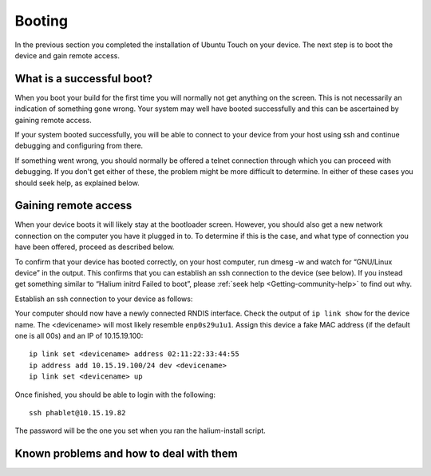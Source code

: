 .. _Boot:

Booting
=======

In the previous section you completed the installation of Ubuntu Touch on your device. The next step is to boot the device and gain remote access.

What is a successful boot?
--------------------------

When you boot your build for the first time you will normally not get anything on the screen. This is not necessarily an indication of something gone wrong. Your system may well have booted successfully and this can be ascertained by gaining remote access.

If your system booted successfully, you will be able to connect to your device from your host using ssh and continue debugging and configuring from there. 

If something went wrong, you should normally be offered a telnet connection through which you can proceed with debugging. If you don't get either of these, the problem might be more difficult to determine. In either of these cases you should seek help, as explained below.

Gaining remote access
---------------------

When your device boots it will likely stay at the bootloader screen. However, you should also get a new network connection on the computer you have it plugged in to. To determine if this is the case, and what type of connection you have been offered, proceed as described below.

To confirm that your device has booted correctly, on your host computer, run dmesg -w and watch for “GNU/Linux device” in the output. This confirms that you can establish an ssh connection to the device (see below). If you instead get something similar to “Halium initrd Failed to boot”, please :ref:`seek help <Getting-community-help>` to find out why. 

Establish an ssh connection to your device as follows:

Your computer should now have a newly connected RNDIS interface. Check the output of ``ip link show`` for the device name. The <devicename> will most likely resemble ``enp0s29u1u1``. Assign this device a fake MAC address (if the default one is all 00s) and an IP of 10.15.19.100::

   ip link set <devicename> address 02:11:22:33:44:55
   ip address add 10.15.19.100/24 dev <devicename>
   ip link set <devicename> up

Once finished, you should be able to login with the following::

   ssh phablet@10.15.19.82

The password will be the one you set when you ran the halium-install script.

Known problems and how to deal with them
----------------------------------------